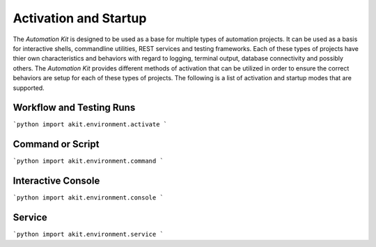 .. _05-01-activation-and-startup:

**********************
Activation and Startup
**********************

The *Automation Kit* is designed to be used as a base for multiple types of automation
projects.  It can be used as a basis for interactive shells, commandline utilities, REST
services and testing frameworks.  Each of these types of projects have thier own characteristics
and behaviors with regard to logging, terminal output, database connectivity and possibly
others.  The *Automation Kit* provides different methods of activation that can be utilized
in order to ensure the correct behaviors are setup for each of these types of projects.  The
following is a list of activation and startup modes that are supported.

Workflow and Testing Runs
=========================

```python
import akit.environment.activate
```


Command or Script
=================

```python
import akit.environment.command
```


Interactive Console
===================

```python
import akit.environment.console
```


Service
=======

```python
import akit.environment.service
```

